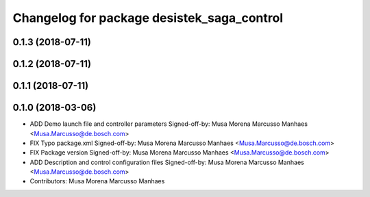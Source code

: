 ^^^^^^^^^^^^^^^^^^^^^^^^^^^^^^^^^^^^^^^^^^^
Changelog for package desistek_saga_control
^^^^^^^^^^^^^^^^^^^^^^^^^^^^^^^^^^^^^^^^^^^

0.1.3 (2018-07-11)
------------------

0.1.2 (2018-07-11)
------------------

0.1.1 (2018-07-11)
------------------

0.1.0 (2018-03-06)
------------------
* ADD Demo launch file and controller parameters
  Signed-off-by: Musa Morena Marcusso Manhaes <Musa.Marcusso@de.bosch.com>
* FIX Typo package.xml
  Signed-off-by: Musa Morena Marcusso Manhaes <Musa.Marcusso@de.bosch.com>
* FIX Package version
  Signed-off-by: Musa Morena Marcusso Manhaes <Musa.Marcusso@de.bosch.com>
* ADD Description and control configuration files
  Signed-off-by: Musa Morena Marcusso Manhaes <Musa.Marcusso@de.bosch.com>
* Contributors: Musa Morena Marcusso Manhaes
